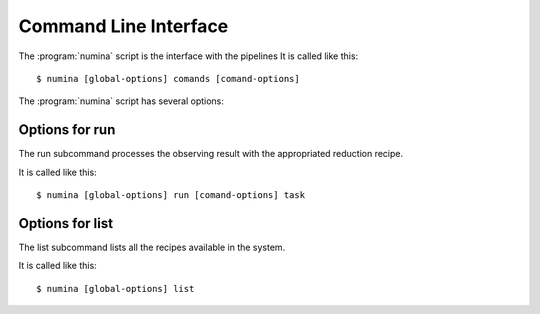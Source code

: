 
.. _cli:

======================
Command Line Interface
======================

The :program:`numina` script is the interface with the pipelines
It is called like this::

     $ numina [global-options] comands [comand-options]

The :program:`numina` script has several options:

.. program:: numina


.. option:: -d, --debug

   Debug enabled

.. option:: -l filename

   Logging file


Options for run
===============
The run subcommand processes the observing result with the
appropriated reduction recipe.

It is called like this::

     $ numina [global-options] run [comand-options] task

.. program:: numina run

.. option:: --instrument filename

   File with the instrument description
   
.. option:: --obsblock filename

   File with the observing block description
      
.. option:: --basedir path

   File path used to resolve relative paths in the following options
   
.. option:: --datadir path

   File path to the folder containing the data to be processed
   
.. option:: --resultsdir path

   File path to the directory where results are stored

.. option:: --workdir path

   File path to the a directory where the recipe can write files
   
.. option:: --cleanup

   Remove intermediate and temporal files created by the recipe
   
.. option:: task filename

   Filename of a file contaning the parameters of the reduction    

Options for list
================
The list subcommand lists all the recipes available in the system.

It is called like this::

     $ numina [global-options] list
